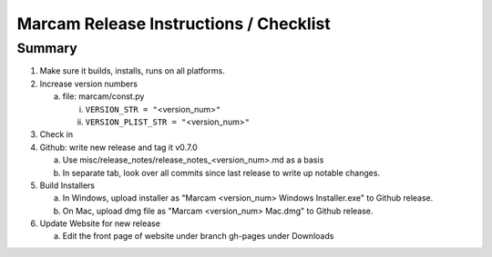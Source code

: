 Marcam Release Instructions / Checklist
=======================================

Summary
-------

1. Make sure it builds, installs, runs on all platforms.
#. Increase version numbers

   a. file: marcam/const.py

      i. ``VERSION_STR = "``\ <version_num>\ ``"``
      #. ``VERSION_PLIST_STR = "``\ <version_num>\ ``"``

#. Check in
#. Github: write new release and tag it v0.7.0

   a. Use misc/release_notes/release_notes_<version_num>.md as a basis
   #. In separate tab, look over all commits since last release to write up
      notable changes.

#. Build Installers

   a. In Windows, upload installer as "Marcam <version_num> Windows Installer.exe" to Github release.
   #. On Mac, upload dmg file as "Marcam <version_num> Mac.dmg" to Github release.

#. Update Website for new release

   a. Edit the front page of website under branch gh-pages under Downloads
